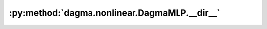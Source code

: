 :py:method:`dagma.nonlinear.DagmaMLP.__dir__`
==========================================
.. py:method:: __dir__()

   Default dir() implementation.

